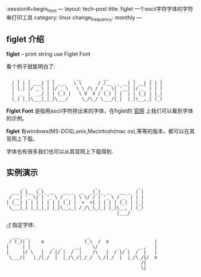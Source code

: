 :session#+begin_html
---
layout: tech-post
title: figlet 一个ascii字符字体的字符串打印工具
category: linux
change_frequency: monthly
---
#+end_html


** figlet 介绍

*figlet* -- print string use Figlet Font

看个例子就能明白了:

:     _   _      _ _        __        __         _     _   _ 
:   | | | | ___| | | ___   \ \      / /__  _ __| | __| | | |
:   | |_| |/ _ \ | |/ _ \   \ \ /\ / / _ \| '__| |/ _` | | |
:   |  _  |  __/ | | (_) |   \ V  V / (_) | |  | | (_| | |_|
:   |_| |_|\___|_|_|\___/     \_/\_/ \___/|_|  |_|\__,_| (_)

*Figlet Font* 是指用ascii字符拼出来的字体，在figlet的 [[http://www.figlet.org/][官网]] 上我们可以看到字体的示例。

*figlet* 有windows(MS-DOS),unix,Macintosh(mac os),等等的版本，都可以在其官网上下载。

字体也有很多我们也可以从其官网上下载得到.

** 实例演示
    #+begin_src sh :results output :exports results
      figlet 'china xing !'    
    #+end_src

    #+RESULTS:
    :       _     _                    _               _ 
    :   ___| |__ (_)_ __   __ _  __  _(_)_ __   __ _  | |
    :  / __| '_ \| | '_ \ / _` | \ \/ / | '_ \ / _` | | |
    : | (__| | | | | | | | (_| |  >  <| | | | | (_| | |_|
    :  \___|_| |_|_|_| |_|\__,_| /_/\_\_|_| |_|\__, | (_)
    :                                          |___/     


   _-f_ 指定字体:
    #+begin_src sh :results output :exports results
      figlet -w 104 -f script  'ChinaXing !'
    #+end_src

    #+RESULTS:
    :   ___  _                      _                         
    :  / (_)| |    o               (_\  /  o                 |
    : |     | |        _  _    __,    \/       _  _    __,   |
    : |     |/ \   |  / |/ |  /  |    /\   |  / |/ |  /  |   |
    :  \___/|   |_/|_/  |  |_/\_/|_/_/  \_/|_/  |  |_/\_/|/  o
    :                                                   /|    
    :                                                   \|    

